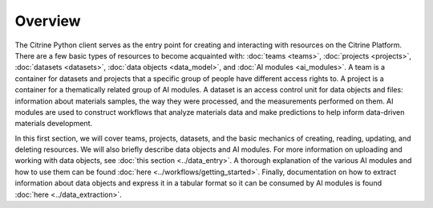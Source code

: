 ========
Overview
========

The Citrine Python client serves as the entry point for creating and interacting with resources on the Citrine Platform.
There are a few basic types of resources to become acquainted with: :doc:`teams <teams>`, :doc:`projects <projects>`, :doc:`datasets <datasets>`, :doc:`data objects <data_model>`, and :doc:`AI modules <ai_modules>`.
A team is a container for datasets and projects that a specific group of people have different access rights to.
A project is a container for a thematically related group of AI modules.
A dataset is an access control unit for data objects and files: information about materials samples, the way they were processed, and the measurements performed on them.
AI modules are used to construct workflows that analyze materials data and make predictions to help inform data-driven materials development.

In this first section, we will cover teams, projects, datasets, and the basic mechanics of creating, reading, updating, and deleting resources.
We will also briefly describe data objects and AI modules.
For more information on uploading and working with data objects, see :doc:`this section <../data_entry>`.
A thorough explanation of the various AI modules and how to use them can be found :doc:`here <../workflows/getting_started>`.
Finally, documentation on how to extract information about data objects and express it in a tabular format so it can be consumed by AI modules is found :doc:`here <../data_extraction>`.
